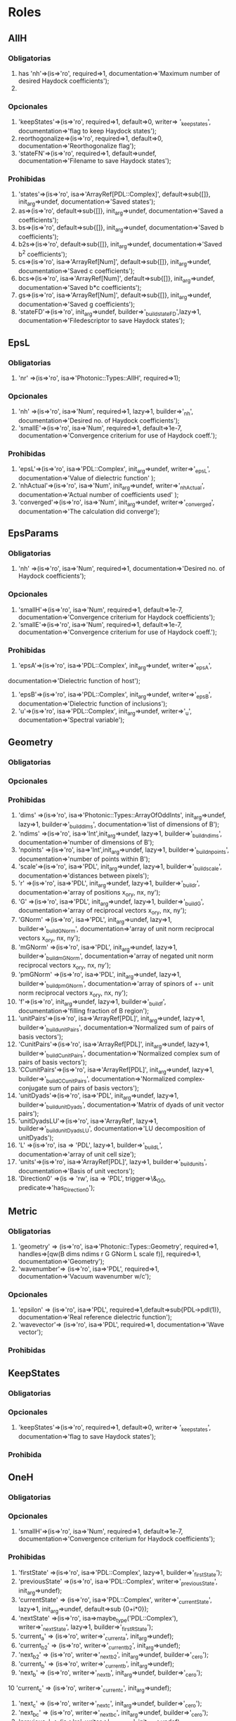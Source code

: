 * Roles
** AllH
*** Obligatorias
   1. has 'nh'=>(is=>'ro', required=>1, 
         documentation=>'Maximum number of desired Haydock coefficients');
   2. 

*** Opcionales
   1. 'keepStates'=>(is=>'ro', required=>1, default=>0, writer=> '_keepstates',
        documentation=>'flag to keep Haydock states');
   2. reorthogonalize=>(is=>'ro', required=>1, default=>0,
         documentation=>'Reorthogonalize flag');
   3.  'stateFN'=>(is=>'ro', required=>1, default=>undef, 
	  documentation=>'Filename to save Haydock states');

*** Prohibidas
   1. 'states'=>(is=>'ro', isa=>'ArrayRef[PDL::Complex]', 
         default=>sub{[]}, init_arg=>undef,
         documentation=>'Saved states');
   2. as=>(is=>'ro', default=>sub{[]}, init_arg=>undef,
         documentation=>'Saved a coefficients');
   3. bs=>(is=>'ro', default=>sub{[]}, init_arg=>undef,
         documentation=>'Saved b coefficients');
   4. b2s=>(is=>'ro', default=>sub{[]}, init_arg=>undef,
         documentation=>'Saved b^2 coefficients');
   5. cs=>(is=>'ro', isa=>'ArrayRef[Num]', default=>sub{[]}, init_arg=>undef,
         documentation=>'Saved c coefficients');
   6. bcs=>(is=>'ro', isa=>'ArrayRef[Num]', default=>sub{[]}, init_arg=>undef,
         documentation=>'Saved b*c coefficients');
   7. gs=>(is=>'ro', isa=>'ArrayRef[Num]', default=>sub{[]}, init_arg=>undef,
         documentation=>'Saved g coefficients');
   8. 'stateFD'=>(is=>'ro', init_arg=>undef, builder=>'_build_stateFD',lazy=>1, 
        documentation=>'Filedescriptor to save Haydock states');  

** EpsL
*** Obligatorias
   1. 'nr' =>(is=>'ro', isa=>'Photonic::Types::AllH', required=>1);
*** Opcionales
   1. 'nh' =>(is=>'ro', isa=>'Num', required=>1, lazy=>1, builder=>'_nh',
	    documentation=>'Desired no. of Haydock coefficients');
   2. 'smallE'=>(is=>'ro', isa=>'Num', required=>1, default=>1e-7,
    	    documentation=>'Convergence criterium for use of Haydock coeff.');
*** Prohibidas
   1. 'epsL'=>(is=>'ro', isa=>'PDL::Complex', init_arg=>undef,
	     writer=>'_epsL',
	     documentation=>'Value of dielectric function'  );
   2.  'nhActual'=>(is=>'ro', isa=>'Num', init_arg=>undef,
		 writer=>'_nhActual',
		 documentation=>'Actual number of coefficients used' );
   3. 'converged'=>(is=>'ro', isa=>'Num', init_arg=>undef,
		  writer=>'_converged',
		  documentation=>'The calculation did converge');

** EpsParams
*** Obligatorias
   1. 'nh' =>(is=>'ro', isa=>'Num', required=>1, 
	    documentation=>'Desired no. of Haydock coefficients');
*** Opcionales
   1. 'smallH'=>(is=>'ro', isa=>'Num', required=>1, default=>1e-7,
    	    documentation=>'Convergence criterium for Haydock coefficients');
   2. 'smallE'=>(is=>'ro', isa=>'Num', required=>1, default=>1e-7,
    	    documentation=>'Convergence criterium for use of Haydock coeff.');
*** Prohibidas
   1. 'epsA'=>(is=>'ro', isa=>'PDL::Complex', init_arg=>undef, writer=>'_epsA',
   documentation=>'Dielectric function of host');
   2. 'epsB'=>(is=>'ro', isa=>'PDL::Complex', init_arg=>undef, writer=>'_epsB',
        documentation=>'Dielectric function of inclusions');
   3. 'u'=>(is=>'ro', isa=>'PDL::Complex', init_arg=>undef, writer=>'_u',
    documentation=>'Spectral variable');
** Geometry
*** Obligatorias
*** Opcionales
*** Prohibidas
   1. 'dims' =>(is=>'ro', isa=>'Photonic::Types::ArrayOfOddInts', init_arg=>undef, lazy=>1, builder=>'_build_dims',
          documentation=>'list of dimensions of B');
   2. 'ndims' =>(is=>'ro', isa=>'Int',init_arg=>undef, lazy=>1, builder=>'_build_ndims',
           documentation=>'number of dimensions of B');
   3. 'npoints' =>(is=>'ro', isa=>'Int',init_arg=>undef, lazy=>1, builder=>'_build_npoints',
           documentation=>'number of points within B');
   4. 'scale'=>(is=>'ro', isa=>'PDL', init_arg=>undef, lazy=>1, builder=>'_build_scale',  
	      documentation=>'distances between pixels');
   5. 'r' =>(is=>'ro', isa=>'PDL', init_arg=>undef, lazy=>1, builder=>'_build_r', 
	   documentation=>'array of positions x_or_y, nx, ny');
   6. 'G' =>(is=>'ro', isa=>'PDL', init_arg=>undef, lazy=>1, builder=>'_build_G',
	   documentation=>'array of reciprocal vectors x_or_y, nx, ny');
   7. 'GNorm' =>(is=>'ro', isa=>'PDL', init_arg=>undef, lazy=>1, builder=>'_build_GNorm', 
           documentation=>'array of unit norm reciprocal vectors x_or_y, nx, ny');
   8. 'mGNorm' =>(is=>'ro', isa=>'PDL', init_arg=>undef, lazy=>1, builder=>'_build_mGNorm', 
           documentation=>'array of negated unit norm reciprocal vectors x_or_y, nx, ny'); 
   9. 'pmGNorm' =>(is=>'ro', isa=>'PDL', init_arg=>undef, lazy=>1, builder=>'_build_pmGNorm', 
           documentation=>'array of spinors of +- unit norm reciprocal vectors x_or_y, nx, ny'); 
   10. 'f'=>(is=>'ro', init_arg=>undef, lazy=>1, builder=>'_build_f',
           documentation=>'filling fraction of B region');
   11. 'unitPairs'=>(is=>'ro', isa=>'ArrayRef[PDL]', init_arg=>undef, lazy=>1, builder=>'_build_unitPairs', 
           documentation=>'Normalized sum of pairs of basis vectors');
   12. 'CunitPairs'=>(is=>'ro', isa=>'ArrayRef[PDL]', init_arg=>undef, lazy=>1, builder=>'_build_CunitPairs',
           documentation=>'Normalized complex sum of pairs of basis vectors');
   13. 'CCunitPairs'=>(is=>'ro', isa=>'ArrayRef[PDL]', init_arg=>undef, lazy=>1, builder=>'_build_CCunitPairs',
           documentation=>'Normalized complex-conjugate sum of pairs of basis vectors');
   14. 'unitDyads'=>(is=>'ro', isa=>'PDL', init_arg=>undef, lazy=>1, builder=>'_build_unitDyads',
           documentation=>'Matrix of dyads of unit vector pairs');
   15. 'unitDyadsLU'=>(is=>'ro', isa=>'ArrayRef', lazy=>1, builder=>'_build_unitDyadsLU',
          documentation=>'LU decomposition of unitDyads');
   16. 'L' =>(is=>'ro', isa => 'PDL', lazy=>1, builder=>'_build_L', 
	  documentation=>'array of unit cell size');
   17. 'units'=>(is=>'ro', isa=>'ArrayRef[PDL]', lazy=>1, builder=>'_build_units',
         documentation=>'Basis of unit vectors');
   18. 'Direction0' =>(is => 'rw', isa => 'PDL', trigger=>\&_G0, 
           predicate=>'has_Direction0');

** Metric
*** Obligatorias
   1. 'geometry'  => (is=>'ro', isa=>'Photonic::Types::Geometry', required=>1,
         handles=>[qw(B dims ndims r G GNorm L scale f)],
          required=>1, documentation=>'Geometry');
   2.  'wavenumber'=> (is=>'ro', isa=>'PDL', required=>1,
          documentation=>'Vacuum wavenumber w/c');

*** Opcionales
   1. 'epsilon'   => (is=>'ro', isa=>'PDL', required=>1,default=>sub{PDL->pdl(1)}, 
         documentation=>'Real reference dielectric function');
   2.  'wavevector'=> (is=>'ro', isa=>'PDL', required=>1,
                   documentation=>'Wave vector');
*** Prohibidas
** KeepStates
*** Obligatorias
*** Opcionales
   1. 'keepStates'=>(is=>'ro', required=>1, default=>0, writer=> '_keepstates',
         documentation=>'flag to save Haydock states');

*** Prohibida
** OneH 
*** Obligatorias
*** Opcionales
   1.  'smallH'=>(is=>'ro', isa=>'Num', required=>1, default=>1e-7,
    	    documentation=>'Convergence criterium for Haydock coefficients');
*** Prohibidas
   1. 'firstState' =>(is=>'ro', isa=>'PDL::Complex', lazy=>1, builder=>'_firstState');
   2. 'previousState' =>(is=>'ro', isa=>'PDL::Complex', writer=>'_previousState',  init_arg=>undef);
   3. 'currentState' => (is=>'ro', isa=>'PDL::Complex', writer=>'_currentState',
         lazy=>1, init_arg=>undef,  default=>sub {0+i*0});
   4. 'nextState' =>(is=>'ro', isa=>maybe_type('PDL::Complex'), writer=>'_nextState', 
          lazy=>1, builder=>'_firstRState');
   5. 'current_a' => (is=>'ro', writer=>'_current_a',  init_arg=>undef);
   6.  'current_b2' => (is=>'ro', writer=>'_current_b2', init_arg=>undef);
   7. 'next_b2' => (is=>'ro', writer=>'_next_b2', init_arg=>undef, builder=>'_cero');
   8. 'current_b' => (is=>'ro', writer=>'_current_b', init_arg=>undef);
   9. 'next_b' => (is=>'ro', writer=>'_next_b', init_arg=>undef, builder=>'_cero');
   10  'current_c' => (is=>'ro', writer=>'_current_c', init_arg=>undef); 
   11. 'next_c' => (is=>'ro', writer=>'_next_c', init_arg=>undef, builder=>'_cero'); 
   12. 	 'next_bc' => (is=>'ro', writer=>'_next_bc', init_arg=>undef, builder=>'_cero');
   13. 'previous_g' => (is=>'ro', writer=>'_previous_g', init_arg=>undef);
   14. 'current_g' => (is=>'ro', writer=>'_current_g', init_arg=>undef, builder=>'_cero');
   15. 'next_g' => (is=>'ro', writer=>'_next_g', init_arg=>undef);
   16. 'iteration' =>(is=>'ro', writer=>'_iteration', init_arg=>undef, default=>0);

** ReorthogonalizeC
*** Obligatorias
*** Opcionales
   1. 'normOp'=>(is=>'ro', required=>1, default=>1,
	  documentation=>'Estimate of operator norm');

*** Prohibidas
   1. 'previous_W' =>(is=>'ro', writer=>'_previous_W', lazy=>1, init_arg=>undef,
        default=>sub{(0+0*i)->(:,*1)}, documentation=>"Row of error matrix");
   2. 'current_W' =>(is=>'ro', writer=>'_current_W', lazy=>1, init_arg=>undef,
        default=>sub{(0+0*i)->(:,*1)}, documentation=>"Row of error matrix");
   3. 'next_W' =>(is=>'ro', writer=>'_next_W', lazy=>1, init_arg=>undef,
         builder=>'_build_next_W', documentation=>"Next row of error matrix");
   4. 'accuracy'=>(is=>'ro', default=>sub{machine_epsilon()},
          documentation=>'Desired or machine precision');
   5. 'noise'=>(is=>'ro', default=>sub{machine_epsilon()},
          documentation=>'Noise introduced each iteration to overlap matrix');
   6. 'fullorthogonalize_N'=>(is=>'ro', init_arg=>undef, default=>0,
	   writer=>'_fullorthogonalize_N',
	   documentation=>'# desired reorthogonalizations');
   7. 'orthogonalizations'=>(is=>'ro', init_arg=>undef, default=>0,
	   writer=>'_orthogonalizations');

** ReorthogonalizeR
*** Obligatorias
*** Opcionales
   1. 'normOp'=>(is=>'ro', required=>1, default=>1,
          documentation=>'Estimate of operator norm'); 
*** Prohibidas
   1. 'previous_W' =>(is=>'ro', writer=>'_previous_W', lazy=>1, init_arg=>undef,
         default=>sub{PDL->pdl([0])}, documentation=>"Row of error matrix");
   2. 'current_W' =>(is=>'ro',  writer=>'_current_W', lazy=>1, init_arg=>undef,
         default=>sub{PDL->pdl([0])}, documentation=>"Row of error matrix"
   3. 'next_W' =>(is=>'ro', writer=>'_next_W', lazy=>1, init_arg=>undef,
         builder=>'_build_next_W', documentation=>"Next row of error matrix");
   4. 'accuracy'=>(is=>'ro', default=>sub{machine_epsilon()},
         documentation=>'Desired or machine precision');
   5. 'noise'=>(is=>'ro', default=>sub{machine_epsilon()},
         documentation=>'Noise introduced each iteration to overlap matrix');
   6. fullorthogonalize_N=>(is=>'ro', init_arg=>undef, default=>0,
           writer=>'_fullorthogonalize_N',
	   documentation=>'# desired reorthogonalizations');
   7. 'orthogonalizations'=>(is=>'ro', init_arg=>undef, default=>0,
	   writer=>'_orthogonalizations');
